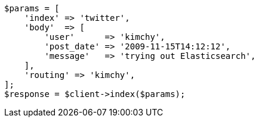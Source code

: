 [source,php]
----
$params = [
    'index' => 'twitter',
    'body'  => [
        'user'      => 'kimchy',
        'post_date' => '2009-11-15T14:12:12',
        'message'   => 'trying out Elasticsearch',
    ],
    'routing' => 'kimchy',
];
$response = $client->index($params);
----
